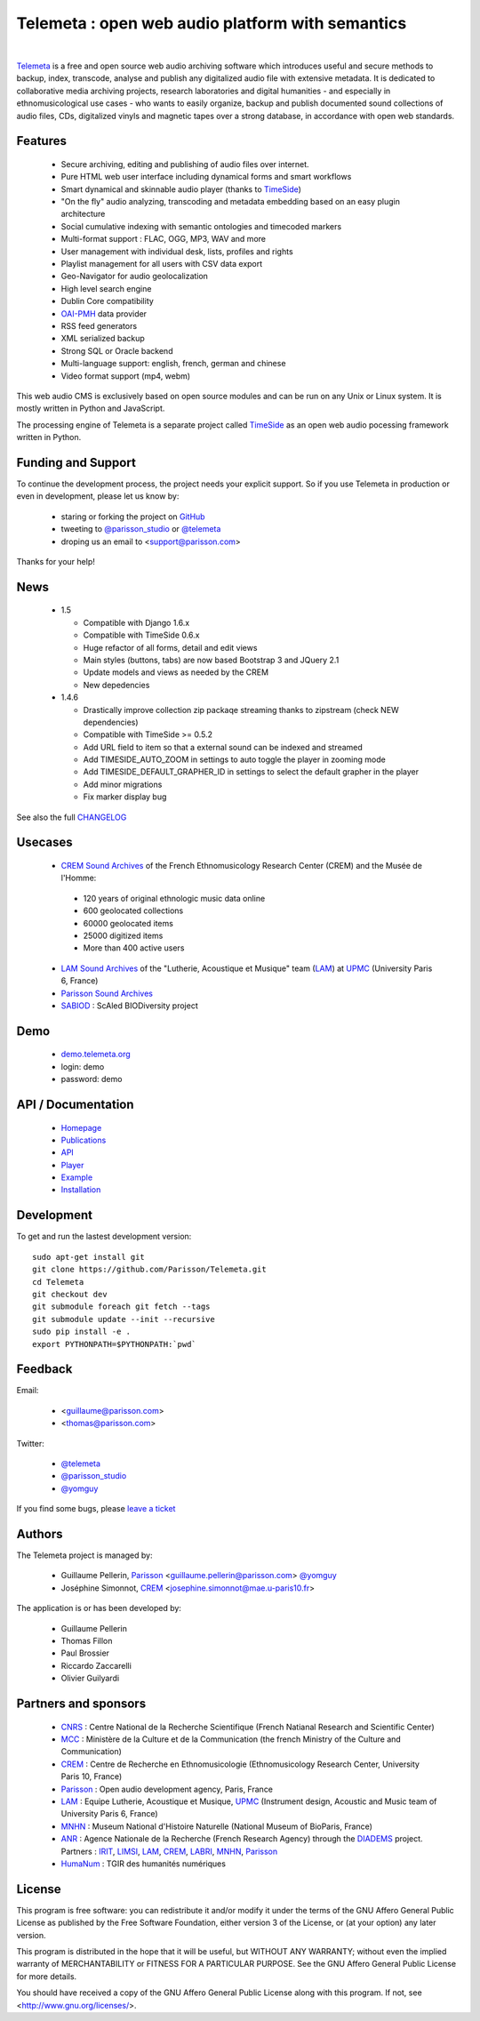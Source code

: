 =================================================
Telemeta : open web audio platform with semantics
=================================================

|

Telemeta_ is a free and open source web audio archiving software which introduces useful and secure methods to backup, index, transcode, analyse and publish any digitalized audio file with extensive metadata. It is dedicated to collaborative media archiving projects, research laboratories and digital humanities - and especially in ethnomusicological use cases - who wants to easily organize, backup and publish documented sound collections of audio files, CDs, digitalized vinyls and magnetic tapes over a strong database, in accordance with open web standards.

Features
========

 * Secure archiving, editing and publishing of audio files over internet.
 * Pure HTML web user interface including dynamical forms and smart workflows
 * Smart dynamical and skinnable audio player (thanks to TimeSide_)
 * "On the fly" audio analyzing, transcoding and metadata embedding based on an easy plugin architecture
 * Social cumulative indexing with semantic ontologies and timecoded markers
 * Multi-format support : FLAC, OGG, MP3, WAV and more
 * User management with individual desk, lists, profiles and rights
 * Playlist management for all users with CSV data export
 * Geo-Navigator for audio geolocalization
 * High level search engine
 * Dublin Core compatibility
 * OAI-PMH_ data provider
 * RSS feed generators
 * XML serialized backup
 * Strong SQL or Oracle backend
 * Multi-language support: english, french, german and chinese
 * Video format support (mp4, webm)

This web audio CMS is exclusively based on open source modules and can be run on any Unix or Linux system.
It is mostly written in Python and JavaScript.

The processing engine of Telemeta is a separate project called TimeSide_ as an open web audio pocessing framework written in Python.


Funding and Support
===================

To continue the development process, the project needs your explicit support. So if you use Telemeta in production or even in development, please let us know by:

 * staring or forking the project on GitHub_
 * tweeting to `@parisson_studio <https://twitter.com/parisson_studio>`_ or `@telemeta <https://twitter.com/telemeta>`_
 * droping us an email to <support@parisson.com>

Thanks for your help!


News
======

 * 1.5

   * Compatible with Django 1.6.x
   * Compatible with TimeSide 0.6.x
   * Huge refactor of all forms, detail and edit views
   * Main styles (buttons, tabs) are now based Bootstrap 3 and JQuery 2.1
   * Update models and views as needed by the CREM
   * New depedencies

 * 1.4.6

   * Drastically improve collection zip packaqe streaming thanks to zipstream (check NEW dependencies)
   * Compatible with TimeSide >= 0.5.2
   * Add URL field to item so that a external sound can be indexed and streamed
   * Add TIMESIDE_AUTO_ZOOM in settings to auto toggle the player in zooming mode
   * Add TIMESIDE_DEFAULT_GRAPHER_ID in settings to select the default grapher in the player
   * Add minor migrations
   * Fix marker display bug


See also the full CHANGELOG_


Usecases
=========

 * `CREM Sound Archives <http://archives.crem-cnrs.fr>`_ of the French Ethnomusicology Research Center (CREM) and the Musée de l'Homme:

  * 120 years of original ethnologic music data online
  * 600 geolocated collections
  * 60000 geolocated items
  * 25000 digitized items
  * More than 400 active users

 * `LAM Sound Archives <http://telemeta.lam.jussieu.fr>`_  of the "Lutherie, Acoustique et Musique" team (LAM_) at UPMC_ (University Paris 6, France)
 * `Parisson Sound Archives <http://parisson.telemeta.org>`_
 * SABIOD_ : ScAled BIODiversity project


Demo
====

 * `demo.telemeta.org <http://demo.telemeta.org>`_
 * login: demo
 * password: demo


API / Documentation
====================

 * Homepage_
 * Publications_
 * API_
 * Player_
 * Example_
 * Installation_


Development
===========

To get and run the lastest development version::

    sudo apt-get install git
    git clone https://github.com/Parisson/Telemeta.git
    cd Telemeta
    git checkout dev
    git submodule foreach git fetch --tags
    git submodule update --init --recursive
    sudo pip install -e .
    export PYTHONPATH=$PYTHONPATH:`pwd`


Feedback
=========

Email:

 * <guillaume@parisson.com>
 * <thomas@parisson.com>

Twitter:

 * `@telemeta <https://twitter.com/telemeta>`_
 * `@parisson_studio <https://twitter.com/parisson_studio>`_
 * `@yomguy <https://twitter.com/yomguy>`_

If you find some bugs, please `leave a ticket <https://github.com/Parisson/Telemeta/issues/new>`_


Authors
========

The Telemeta project is managed by:

  * Guillaume Pellerin, Parisson_ <guillaume.pellerin@parisson.com> `@yomguy <https://twitter.com/yomguy>`_
  * Joséphine Simonnot, CREM_ <josephine.simonnot@mae.u-paris10.fr>

The application is or has been developed by:

  * Guillaume Pellerin
  * Thomas Fillon
  * Paul Brossier
  * Riccardo Zaccarelli
  * Olivier Guilyardi


Partners and sponsors
======================

  * CNRS_ : Centre National de la Recherche Scientifique (French Natianal Research and Scientific Center)
  * MCC_ : Ministère de la Culture et de la Communication (the french Ministry of the Culture and Communication)
  * CREM_ : Centre de Recherche en Ethnomusicologie (Ethnomusicology Research Center, University Paris 10, France)
  * Parisson_ : Open audio development agency, Paris, France
  * LAM_ : Equipe Lutherie, Acoustique et Musique, UPMC_ (Instrument design, Acoustic and Music team of  University Paris 6, France)
  * MNHN_ : Museum National d'Histoire Naturelle (National Museum of BioParis, France)
  * ANR_ : Agence Nationale de la Recherche (French Research Agency) through the DIADEMS_ project. Partners : IRIT_, LIMSI_, LAM_, CREM_, LABRI_, MNHN_, Parisson_
  * HumaNum_ : TGIR des humanités numériques


License
=======

This program is free software: you can redistribute it and/or modify it under the terms of the GNU Affero General Public License as published by the Free Software Foundation, either version 3 of the License, or (at your option) any later version.

This program is distributed in the hope that it will be useful, but WITHOUT ANY WARRANTY; without even the implied warranty of MERCHANTABILITY or FITNESS FOR A PARTICULAR PURPOSE.  See the GNU Affero General Public License for more details.

You should have received a copy of the GNU Affero General Public License along with this program. If not, see <http://www.gnu.org/licenses/>.

.. _Telemeta: http://telemeta.org
.. _TimeSide: https://github.com/yomguy/TimeSide/
.. _OAI-PMH: http://fr.wikipedia.org/wiki/Open_Archives_Initiative_Protocol_for_Metadata_Harvesting
.. _Parisson: http://parisson.com
.. _CNRS: http://www.cnrs.fr
.. _MCC: http://www.culturecommunication.gouv.fr
.. _CREM: http://www.crem-cnrs.fr
.. _HumaNum: http://www.huma-num.fr
.. _IRIT: http://www.irit.fr
.. _LIMSI: http://www.limsi.fr/index.en.html
.. _LAM: http://www.lam.jussieu.fr
.. _LABRI: http://www.labri.fr
.. _MNHN: http://www.mnhn.fr
.. _MMSH: http://www.mmsh.univ-aix.fr
.. _UPMC: http://www.upmc.fr
.. _Samalyse: http://www.samalyse.com
.. _DIADEMS: http://www.irit.fr/recherches/SAMOVA/DIADEMS/fr/welcome/
.. _ANR: http://www.agence-nationale-recherche.fr/
.. _SABIOD: http://sabiod.telemeta.org
.. _CHANGELOG: http://github.com/yomguy/Telemeta/blob/master/CHANGELOG.rst
.. _Publications: https://github.com/Parisson/Telemeta-doc
.. _API : http://files.parisson.com/doc/telemeta/
.. _Player : https://github.com/Parisson/TimeSide/
.. _Example : http://archives.crem-cnrs.fr/archives/items/CNRSMH_E_2004_017_001_01/
.. _Homepage: http://telemeta.org
.. _Installation: http://github.com/yomguy/Telemeta/blob/master/INSTALL.rst
.. _GITHUB: https://github.com/Parisson/Telemeta
